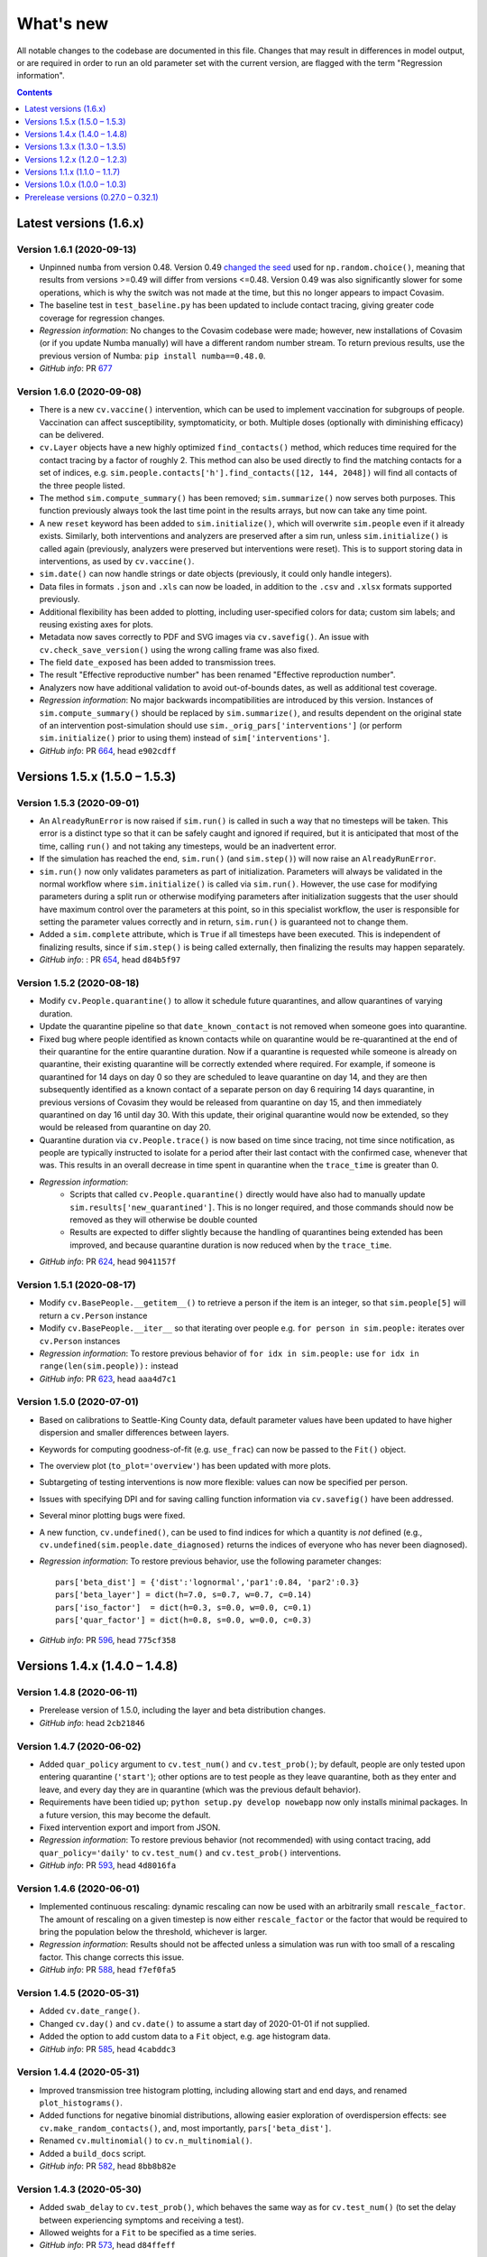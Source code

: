 ==========
What's new
==========

All notable changes to the codebase are documented in this file. Changes that may result in differences in model output, or are required in order to run an old parameter set with the current version, are flagged with the term "Regression information".

.. contents:: **Contents**
   :local:
   :depth: 1



~~~~~~~~~~~~~~~~~~~~~~~
Latest versions (1.6.x)
~~~~~~~~~~~~~~~~~~~~~~~


Version 1.6.1 (2020-09-13)
--------------------------
- Unpinned ``numba`` from version 0.48. Version 0.49 `changed the seed <https://numba.pydata.org/numba-doc/latest/release-notes.html#version-0-49-0-apr-16-2020>`__ used for ``np.random.choice()``, meaning that results from versions >=0.49 will differ from versions <=0.48. Version 0.49 was also significantly slower for some operations, which is why the switch was not made at the time, but this no longer appears to impact Covasim.
- The baseline test in ``test_baseline.py`` has been updated to include contact tracing, giving greater code coverage for regression changes.
- *Regression information*: No changes to the Covasim codebase were made; however, new installations of Covasim (or if you update Numba manually) will have a different random number stream. To return previous results, use the previous version of Numba: ``pip install numba==0.48.0``.
- *GitHub info*: PR `677 <https://github.com/amath-idm/covasim/pull/677>`__


Version 1.6.0 (2020-09-08)
--------------------------
- There is a new ``cv.vaccine()`` intervention, which can be used to implement vaccination for subgroups of people. Vaccination can affect susceptibility, symptomaticity, or both. Multiple doses (optionally with diminishing efficacy) can be delivered.
- ``cv.Layer`` objects have a new highly optimized ``find_contacts()`` method, which reduces time required for the contact tracing by a factor of roughly 2. This method can also be used directly to find the matching contacts for a set of indices, e.g. ``sim.people.contacts['h'].find_contacts([12, 144, 2048])`` will find all contacts of the three people listed.
- The method ``sim.compute_summary()`` has been removed; ``sim.summarize()`` now serves both purposes. This function previously always took the last time point in the results arrays, but now can take any time point.
- A new ``reset`` keyword has been added to ``sim.initialize()``, which will overwrite ``sim.people`` even if it already exists. Similarly, both interventions and analyzers are preserved after a sim run, unless ``sim.initialize()`` is called again (previously, analyzers were preserved but interventions were reset). This is to support storing data in interventions, as used by ``cv.vaccine()``.
- ``sim.date()`` can now handle strings or date objects (previously, it could only handle integers).
- Data files in formats ``.json`` and ``.xls`` can now be loaded, in addition to the ``.csv`` and ``.xlsx`` formats supported previously.
- Additional flexibility has been added to plotting, including user-specified colors for data; custom sim labels; and reusing existing axes for plots.
- Metadata now saves correctly to PDF and SVG images via ``cv.savefig()``. An issue with ``cv.check_save_version()`` using the wrong calling frame was also fixed.
- The field ``date_exposed`` has been added to transmission trees.
- The result "Effective reproductive number" has been renamed "Effective reproduction number".
- Analyzers now have additional validation to avoid out-of-bounds dates, as well as additional test coverage.
- *Regression information*: No major backwards incompatibilities are introduced by this version. Instances of ``sim.compute_summary()`` should be replaced by ``sim.summarize()``, and results dependent on the original state of an intervention post-simulation should use ``sim._orig_pars['interventions']`` (or perform ``sim.initialize()`` prior to using them) instead of ``sim['interventions']``.
- *GitHub info*: PR `664 <https://github.com/amath-idm/covasim/pull/664>`__, head ``e902cdff``



~~~~~~~~~~~~~~~~~~~~~~~~~~~~~~
Versions 1.5.x (1.5.0 – 1.5.3)
~~~~~~~~~~~~~~~~~~~~~~~~~~~~~~


Version 1.5.3 (2020-09-01)
--------------------------

- An ``AlreadyRunError`` is now raised if ``sim.run()`` is called in such a way that no timesteps will be taken. This error is a distinct type so that it can be safely caught and ignored if required, but it is anticipated that most of the time, calling ``run()`` and not taking any timesteps, would be an inadvertent error.
- If the simulation has reached the end, ``sim.run()`` (and ``sim.step()``) will now raise an ``AlreadyRunError``.
- ``sim.run()`` now only validates parameters as part of initialization. Parameters will always be validated in the normal workflow where ``sim.initialize()`` is called via ``sim.run()``. However, the use case for modifying parameters during a split run or otherwise modifying parameters after initialization suggests that the user should have maximum control over the parameters at this point, so in this specialist workflow, the user is responsible for setting the parameter values correctly and in return, ``sim.run()`` is guaranteed not to change them.
- Added a ``sim.complete`` attribute, which is ``True`` if all timesteps have been executed. This is independent of finalizing results, since if ``sim.step()`` is being called externally, then finalizing the results may happen separately.
- *GitHub info*: : PR `654 <https://github.com/amath-idm/covasim/pull/654>`__, head ``d84b5f97``


Version 1.5.2 (2020-08-18)
--------------------------

- Modify ``cv.People.quarantine()`` to allow it schedule future quarantines, and allow quarantines of varying duration.
- Update the quarantine pipeline so that ``date_known_contact`` is not removed when someone goes into quarantine.
- Fixed bug where people identified as known contacts while on quarantine would be re-quarantined at the end of their quarantine for the entire quarantine duration. Now if a quarantine is requested while someone is already on quarantine, their existing quarantine will be correctly extended where required. For example, if someone is quarantined for 14 days on day 0 so they are scheduled to leave quarantine on day 14, and they are then subsequently identified as a known contact of a separate person on day 6 requiring 14 days quarantine, in previous versions of Covasim they would be released from quarantine on day 15, and then immediately quarantined on day 16 until day 30. With this update, their original quarantine would now be extended, so they would be released from quarantine on day 20.
- Quarantine duration via ``cv.People.trace()`` is now based on time since tracing, not time since notification, as people are typically instructed to isolate for a period after their last contact with the confirmed case, whenever that was. This results in an overall decrease in time spent in quarantine when the ``trace_time`` is greater than 0.
- *Regression information*:
    - Scripts that called ``cv.People.quarantine()`` directly would have also had to manually update ``sim.results['new_quarantined']``. This is no longer required, and those commands should now be removed as they will otherwise be double counted
    - Results are expected to differ slightly because the handling of quarantines being extended has been improved, and because quarantine duration is now reduced when by the ``trace_time``.
- *GitHub info*: PR `624 <https://github.com/amath-idm/covasim/pull/624>`__, head ``9041157f``


Version 1.5.1 (2020-08-17)
--------------------------
- Modify ``cv.BasePeople.__getitem__()`` to retrieve a person if the item is an integer, so that ``sim.people[5]`` will return a ``cv.Person`` instance
- Modify ``cv.BasePeople.__iter__`` so that iterating over people e.g. ``for person in sim.people:`` iterates over ``cv.Person`` instances
- *Regression information*: To restore previous behavior of ``for idx in sim.people:`` use ``for idx in range(len(sim.people)):`` instead
- *GitHub info*: PR `623 <https://github.com/amath-idm/covasim/pull/623>`__, head ``aaa4d7c1``


Version 1.5.0 (2020-07-01)
--------------------------
- Based on calibrations to Seattle-King County data, default parameter values have been updated to have higher dispersion and smaller differences between layers.
- Keywords for computing goodness-of-fit (e.g. ``use_frac``) can now be passed to the ``Fit()`` object.
- The overview plot (``to_plot='overview'``) has been updated with more plots.
- Subtargeting of testing interventions is now more flexible: values can now be specified per person.
- Issues with specifying DPI and for saving calling function information via ``cv.savefig()`` have been addressed.
- Several minor plotting bugs were fixed.
- A new function, ``cv.undefined()``, can be used to find indices for which a quantity is *not* defined (e.g., ``cv.undefined(sim.people.date_diagnosed)`` returns the indices of everyone who has never been diagnosed).
- *Regression information*: To restore previous behavior, use the following parameter changes::

    pars['beta_dist'] = {'dist':'lognormal','par1':0.84, 'par2':0.3}
    pars['beta_layer'] = dict(h=7.0, s=0.7, w=0.7, c=0.14)
    pars['iso_factor']  = dict(h=0.3, s=0.0, w=0.0, c=0.1)
    pars['quar_factor'] = dict(h=0.8, s=0.0, w=0.0, c=0.3)

- *GitHub info*: PR `596 <https://github.com/amath-idm/covasim/pull/596>`__, head ``775cf358``



~~~~~~~~~~~~~~~~~~~~~~~~~~~~~~
Versions 1.4.x (1.4.0 – 1.4.8)
~~~~~~~~~~~~~~~~~~~~~~~~~~~~~~


Version 1.4.8 (2020-06-11)
--------------------------
- Prerelease version of 1.5.0, including the layer and beta distribution changes.
- *GitHub info*: head ``2cb21846``


Version 1.4.7 (2020-06-02)
--------------------------
- Added ``quar_policy`` argument to ``cv.test_num()`` and ``cv.test_prob()``; by default, people are only tested upon entering quarantine (``'start'``); other options are to test people as they leave quarantine, both as they enter and leave, and every day they are in quarantine (which was the previous default behavior).
- Requirements have been tidied up; ``python setup.py develop nowebapp`` now only installs minimal packages. In a future version, this may become the default.
- Fixed intervention export and import from JSON.
- *Regression information*: To restore previous behavior (not recommended) with using contact tracing, add ``quar_policy='daily'`` to ``cv.test_num()`` and ``cv.test_prob()`` interventions.
- *GitHub info*: PR `593 <https://github.com/amath-idm/covasim/pull/593>`__, head ``4d8016fa``


Version 1.4.6 (2020-06-01)
--------------------------
- Implemented continuous rescaling: dynamic rescaling can now be used with an arbitrarily small ``rescale_factor``. The amount of rescaling on a given timestep is now either ``rescale_factor`` or the factor that would be required to bring the population below the threshold, whichever is larger.
- *Regression information*: Results should not be affected unless a simulation was run with too small of a rescaling factor. This change corrects this issue.
- *GitHub info*: PR `588 <https://github.com/amath-idm/covasim/pull/588>`__, head ``f7ef0fa5``


Version 1.4.5 (2020-05-31)
--------------------------
- Added ``cv.date_range()``.
- Changed ``cv.day()`` and ``cv.date()`` to assume a start day of 2020-01-01 if not supplied.
- Added the option to add custom data to a ``Fit`` object, e.g. age histogram data.
- *GitHub info*: PR `585 <https://github.com/amath-idm/covasim/pull/585>`__, head ``4cabddc3``


Version 1.4.4 (2020-05-31)
--------------------------
- Improved transmission tree histogram plotting, including allowing start and end days, and renamed ``plot_histograms()``.
- Added functions for negative binomial distributions, allowing easier exploration of overdispersion effects: see ``cv.make_random_contacts()``, and, most importantly, ``pars['beta_dist']``.
- Renamed ``cv.multinomial()`` to ``cv.n_multinomial()``.
- Added a ``build_docs`` script.
- *GitHub info*: PR `582 <https://github.com/amath-idm/covasim/pull/582>`__, head ``8bb8b82e``


Version 1.4.3 (2020-05-30)
--------------------------
- Added ``swab_delay`` to ``cv.test_prob()``, which behaves the same way as for ``cv.test_num()`` (to set the delay between experiencing symptoms and receiving a test).
- Allowed weights for a ``Fit`` to be specified as a time series.
- *GitHub info*: PR `573 <https://github.com/amath-idm/covasim/pull/573>`__, head ``d84ffeff``


Version 1.4.2 (2020-05-30)
--------------------------
- Renamed ``cv.check_save_info()`` to ``cv.check_save_version()``, and allowed the ``die`` argument to be passed.
- Allowed ``verbose`` to be a float instead of an int; if between 0 and 1, during a model run, it will print out once every ``1/verbose`` days, e.g. ``verbose = 0.2`` will print an update once every 5 days.
- Updated the default number of household contacts from 2.7 to 2.0 for ``hybrid``, and changed ``cv.poisson()`` to no longer cast to an integer. These two changes cancel out, so default behavior has not changed.
- Updated the calculation of contacts from household sizes (now uses household size - 1, to remove self-connections).
- Added ``cv.MultiSim.load()``.
- Added Numba caching to ``compute_viral_load()``, reducing overall Covasim load time by roughly 50%.
- Added an option for parallel execution of Numba functions (see ``utils.py``); although this significantly improves performance (20-30%), it results in non-deterministic results, so is disabled by default.
- Changed ``People`` to use its own contact layer keys rather than those taken from the parameters.
- Improved plotting and corrected minor bugs in age histogram and model fit analyzers.
- *Regression information*:

  - Replace ``cv.check_save_info()`` with ``cv.check_save_version()``.
  - If you used a non-integer number of contacts, round down to the nearest integer (e.g., change 2.7 to 2.0).
  - If you loaded a household size distribution (e.g. ``cv.Sim(location='nigeria')``), add one to the number of household contacts (but then round down).

- *GitHub info*: PR `577 <https://github.com/amath-idm/covasim/pull/577>`__, head ``5569b88a``


Version 1.4.1 (2020-05-29)
--------------------------
- Added ``sim.people.plot()``, which shows the age distribution, and distribution of contacts by age and layer.
- Added ``sim.make_age_histogram()``, as well as the ability to call ``cv.age_histogram(sim)``, as an alternative to adding these as analyzers to a sim.
- Updated ``cv.make_synthpop()`` to pass a random seed to SynthPops (note: requires SynthPops version 0.7.1 or later).
- ``cv.set_seed()`` now also resets ``random.seed()``, to ensure reproducibility among functions that use this (e.g., NetworkX).
- Corrected ``sim.run()`` so ``sim.t`` is left at the last timestep (instead of one more).
- *GitHub info*: PR `574 <https://github.com/amath-idm/covasim/pull/574>`__, head ``a828d29b``


Version 1.4.0 (2020-05-28)
--------------------------

This version contains a large number of changes, including two new classes, ``Analyzer`` and ``Fit``, for performing simulation analyses and fitting the model to data, respectively. These changes are described below.

Analysis
^^^^^^^^
- Added a new class, ``Analyzer``, to perform analyses on a simulation.
- Added a new parameter, ``sim['analyzers']``, that operates like ``interventions``: it accepts a list of functions or ``Analyzer`` objects.
- Added two analyzers: ``cv.age_hist`` records age histograms of infections, diagnoses, and deaths; ``cv.snapshot`` makes copies of the ``People`` object at specified points in time.


Fitting
^^^^^^^
- Added a new class, ``cv.Fit()``, that stores information about the fit between the model and the data. "Likelihood" is no longer automatically calculated, but instead "mismatch" can be calculated via ``fit = sim.compute_fit()``.
- The Poisson test that was previously used for the "likelihood" calculation has been deprecated; the new default mismatch is based on normalized absolute error.
- For a plot of how the mismatch is being calculated, use ``fit.plot()``.

MultiSims
^^^^^^^^^
- Added ``multisim.init_sims()``, which is not usually necessary, but can be helpful if you want to create the ``Sim`` objects without running them straight away.
- Added ``multisim.split()``, easily allowing a merged multisim to be split back into its constituent parts (non-merged multisims can also be split). This can be used for example to create several multisims, merge them together, run them all at the same time in parallel, and then split the back for analysis.

Display functions
^^^^^^^^^^^^^^^^^
- Added ``sim.summarize()``, which shows a short review of key sim results (cumulative counts).
- Added ``sim.brief()``, which shows a one-line summary of the sim.
- Added ``multisim.summarize()``, which prints a brief summary of all the constituent sims.

Parameter changes
^^^^^^^^^^^^^^^^^
- Removed the parameter ``interv_func``; instead, intervention functions can now be appended to ``sim['interventions']``.
- Changed the default for the ``rescale`` parameter from ``False`` to ``True``. To return to previous behavior, define ``sim['rescale'] = False`` explicitly.

Other changes
^^^^^^^^^^^^^
- Added ``cv.day()`` convenience function to convert a date to an integer number of days (similar to ``cv.daydiff()``); also modified ``cv.date()`` to be able to handle input more flexibly. While ``sim.day()`` and ``sim.date()`` are still the recommended functions, the same functionality is now also available without a ``Sim`` object available.
- Allowed `cv.load_data()`` to accept non-time-series inputs.
- Added cumulative diagnoses to default plots.
- Moved ``sweeps`` (Weights & Biases) to ``examples/wandb``.
- Refactored cruise ship example to work again.
- Various bugfixes (e.g. to plotting arguments, data scrapers, etc.).
- *Regression information*: To migrate an old parameter set ``pars`` to this version and to restore previous behavior, use::

    pars['analyzers'] = None # Add the new parameter key
    interv_func = pars.pop('interv_func', None) # Remove the deprecated key
    if interv_func:
        pars['interventions'] = interv_func # If no interventions
        pars['interventions'].append(interv_func) # If other interventions are present
    pars['rescale'] = pars.pop('rescale', False) # Change default to False

- *GitHub info*: PR `569 <https://github.com/amath-idm/covasim/pull/569>`__, head ``2dcf6ad8``



~~~~~~~~~~~~~~~~~~~~~~~~~~~~~~
Versions 1.3.x (1.3.0 – 1.3.5)
~~~~~~~~~~~~~~~~~~~~~~~~~~~~~~


Version 1.3.5 (2020-05-28)
--------------------------
- Added ``swab_delay`` argument to ``cv.test_num()``, allowing a distribution of times between when a person develops symptoms and when they go to be tested (i.e., receive a swab) to be specified.
- *GitHub info*: PR `566 <https://github.com/amath-idm/covasim/pull/566>`__, head ``19dcfdd7``


Version 1.3.4 (2020-05-26)
--------------------------
- Allowed data to be loaded from a dataframe instead of from file.
- Fixed data scrapers to use correct column labels.
- *GitHub info*: PR `568 <https://github.com/amath-idm/covasim/pull/568>`__, head ``8b157a26``


Version 1.3.3 (2020-05-26)
--------------------------
- Fixed issue with a loaded population being reloaded when a simulation is re-initialized.
- Fixed issue with the argument ``dateformat`` not being passed to the right plotting routine.
- Fixed issue with MultiSim plotting appearing in separate panels when run in a Jupyter notebook.
- Fixed issue with ``cv.git_info()`` failing to write to file when the calling function could not be found.
- *GitHub info*: PR `567 <https://github.com/amath-idm/covasim/pull/567>`__, head ``d1b2bc40``


Version 1.3.2 (2020-05-25)
--------------------------
- ``People`` and ``popdict`` objects can now be supplied directly to the sim instead of a file name.
- ``git_info()`` and ``check_save_info()`` now include information from the calling script (not just Covasim). They also now include a ``comments`` field to optionally store additional information.
- *GitHub info*: PR `562 <https://github.com/amath-idm/covasim/pull/562>`__, head ``a943bb9e``


Version 1.3.1 (2020-05-25)
--------------------------
- Modified calculation of ``R_eff`` to include a longer integration period at the beginning, and restored previous method of creating seed infections. 
- Updated default plots to include number of active infections, and removed recoveries.
- *GitHub info*: PR `561 <https://github.com/amath-idm/covasim/pull/561>`__, head ``6c91a32c``


Version 1.3.0 (2020-05-24)
--------------------------
- Changed the default number of work contacts in hybrid from 8 to 16, and halved beta from 1.4 to 0.7, to better capture superspreading events. *Regression information*: To restore previous behavior, set ``sim['beta_layer']['w'] = 0.14`` and ``sim['contacts']['w'] = 8``.
- Initial infections now occur at a distribution of dates instead of all at once; this fixes the artificial spike in ``R_eff`` that occurred at the very beginning of a simulation. *Regression information*: This change affects results, but was reverted in the next version (1.3.1).
- Changed the definition of age bins in prognoses to be lower limits rather than upper limits. Added an extra set of age bins for 90+.
- Changed population loading and saving to be based on People objects, not popdicts (syntax is exactly the same, although it is recommended to use ``.ppl`` instead of ``.pop`` for these files).
- Added additional random seed resets to population initialization and just before the run so that populations loaded from disk produce identical results to newly created ones. *Regression information*: This affects results by changing the random number stream. In most cases, previous behavior can typically be restored by setting ``sim.run(reset_seed=False)``.
- Added a new convenience method, ``cv.check_save_info()``, which can be put at the top of a script to check the Covasim version and automatically save the Git info to file.
- Added additional methods to ``People`` to retrieve different types of keys: e.g., ``sim.people.state_keys()`` returns all the different states a person can be in (e.g., ``symptomatic``).
- *GitHub info*: PR `557 <https://github.com/amath-idm/covasim/pull/557>`__, head ``32c5e1e3``



~~~~~~~~~~~~~~~~~~~~~~~~~~~~~~
Versions 1.2.x (1.2.0 – 1.2.3)
~~~~~~~~~~~~~~~~~~~~~~~~~~~~~~


Version 1.2.3 (2020-05-23)
--------------------------
- Added ``cv.savefig()``, which is an alias to Matplotlib's ``savefig()`` function, but which saves additional metadata in the figure file. This metadata can be loaded with the new ``cv.get_png_metdata()`` function.
- Major changes to ``MultiSim`` plotting, incorporating all the flexibility of both simulation and scenario plotting. By default, with a small number of runs (<= 5), it defaults to scenario-style plotting; else, it defaults to simulation-style plotting.
- Default scenario plotting options were updated (e.g., showing deaths instead of hospitalizations).
- You may merge multiple multisims more merrily now, with e.g. ``msim = cv.MultiSim.merge(msim1, msim2)``.
- Test scripts (e.g. ``tests/run_tests``) have been updated to use ``pytest-parallel``, reducing wall-clock time by a factor of 5.
- *GitHub info*: PR `552 <https://github.com/amath-idm/covasim/pull/552>`__, head ``3c1ca8b3``


Version 1.2.2 (2020-05-22)
--------------------------
- Changed the syntax of ``cv.clip_edges()`` to match ``cv.change_beta()``. The old format of intervention ``cv.clip_edges(start_day=d1, end_day=d2, change=c)`` should now be written as ``cv.clip_edges(days=[d1, d2], changes=[c, 1.0])``.
- Changed the syntax for the transmission tree: it now takes the ``Sim`` object rather than the ``People`` object, and typical usage is now ``tt = sim.make_transtree()``.
- Plots now default to a maximum of 4 rows; this can be overridden using the ``n_cols`` argument, e.g. ``sim.plot(to_plot='overview', n_cols=2)``.
- Various bugs with ``MultiSim`` plotting were fixed.
- *GitHub info*: PR `551 <https://github.com/amath-idm/covasim/pull/551>`__, head ``28bf02b5``


Version 1.2.1 (2020-05-21)
--------------------------
- Added influenza-like illness (ILI) symptoms to testing interventions. If nonzero, this reduces the effectiveness of symptomatic testing, because you cannot distinguish between people who are symptomatic with COVID and people with other ILI symptoms.
- Removed an unneeded ``copy()`` in ``single_run()`` because multiprocessing always produces copies of objects via the pickling process.
- *GitHub info*: PR `541 <https://github.com/amath-idm/covasim/pull/541>`__, head ``07009eb9``


Version 1.2.0 (2020-05-20)
--------------------------
- Since parameters can be modified during the run, previously, the sim could not be rerun with the guarantee that the results would be the same. ``sim.run()`` now has a ``restore_pars`` argument (default true), which makes a copy of the parameters just prior to the run to ensure reproducibility.
- In plotting, by default, data points are now slightly transparent and behind the lines to improve visibility of the model curve.
- Interventions now have a ``label`` attribute, which can be helpful for finding them if many are used, e.g. ``[interv if interv.label=='Close schools' for interv in sim['interventions']``. There is also a new method, ``intervention.disp()``, which prints out detailed information about an intervention object.
- Subtargeting of particular people in testing interventions can now be done via a function that gets called dynamically, avoiding the need to initialize the sim prior to creating the intervention.
- Layer keys are now stored inside the ``popdict``, for greater consistency handling loaded populations. Layer key handling has been simplified and made more robust.
- Loading and saving a population is now controlled by the ``Sim`` object, not by the ``sim.initialize()`` method. Instead of ``sim = cv.Sim(); sim.initialize(save_pop=True)``, you can now simply do ``sim = cv.Sim(save_pop=True``, and it will save when the sim is initialized.
- Added prevalence and incidence as results.
- Added ``sim.scaled_pop_size``, which is the population size (the number of agents) times the population scale factor. This corresponds to the "actual" population size being modeled.
- Removed the numerical artifact at the beginning and end of the ``R_eff`` calculation due to the smoothing kernel, and confirmed that the spike in ``R_eff`` often seen at the beginning is due to the way the seed infectious progress from exposed to infectious, and not from a bug.
- Added more flexibility to plotting, including a new ``show_args`` keyword, allowing particular aspects of plotting (e.g., the data or interventions) to be turned on or off.
- Moved the cruise ship code from the core folder into the examples folder.
- *GitHub info*: PR `538 <https://github.com/amath-idm/covasim/pull/538>`__, head ``9b2dbfba``



~~~~~~~~~~~~~~~~~~~~~~~~~~~~~~
Versions 1.1.x (1.1.0 – 1.1.7)
~~~~~~~~~~~~~~~~~~~~~~~~~~~~~~


Version 1.1.7 (2020-05-19)
--------------------------
- Diagnoses are now reported on the day the test was conducted, not the day the person gets their diagnosis. This is to better align with data (which is reported this way), and to avoid a bug in which test yield could be >100%. A new attribute, ``date_pos_test``, was added to the ``sim.people`` object in order to track the date on which a person is given the test which will (after ``test_delay`` days) come back positive.
- An "overview" plotting feature has been added for sims and scenarios: simply use ``sim.plot(to_plot='overview')`` to use. This plots almost all of the simulation outputs on one screen.
- It is now possible to set ``pop_type = None`` if you are supplying a custom population.
- Population creation functions (including the ``People`` class) have been tidied up with additional docstrings added.
- Duplication between pre- and post-step state checking has been removed.
- *GitHub info*: PR `537 <https://github.com/amath-idm/covasim/pull/537>`__, head ``451f4100``


Version 1.1.6 (2020-05-19)
--------------------------
- Created an ``analysis.py`` file to support different types of analysis.
- Moved ``transtree`` from ``sim.people`` into its own class: thus instead of ``sim.people.make_detailed_transtree()``, the new syntax is ``tt = cv.TransTree(sim.people)``.
- *GitHub info*: PR `531 <https://github.com/amath-idm/covasim/pull/531>`__, head ``2d55c380``


Version 1.1.5 (2020-05-18)
--------------------------
- Added extra flexibility for targeting interventions by index of a person, for example, by age.
- *GitHub info*: head ``fda4cc17``


Version 1.1.4 (2020-05-18)
--------------------------
- Added a new hospital bed capacity constraint and renamed health system capacity parameters. To migrate an older set of parameters to this version, set::

    pars['no_icu_factor']  = pars.pop('OR_no_treat')
    pars['n_beds_icu']     = pars.pop('n_beds')
    pars['no_hosp_factor'] = 1.0
    pars['n_beds_hosp']    = None

- Removed the ``bed_capacity`` result.
- *GitHub info*: PR `510 <https://github.com/amath-idm/covasim/pull/510>`__, head ``81261f90``


Version 1.1.3 (2020-05-18)
--------------------------
- Improved the how "layer parameters" (e.g., ``beta_layer``) are initialized.
- Allowed arbitrary arguments to be passed to SynthPops via ``cv.make_synthpop``.
- *GitHub info*: head ``0f6d48c0``


Version 1.1.2 (2020-05-18)
--------------------------
- Added a new result, ``test_yield``, which is the number of diagnoses divided by the number of cases each day.
- Minor improvements to date handling and plotting.
- *GitHub info*: head ``6f2f0455``


Version 1.1.1 (2020-05-13)
--------------------------
- Refactored the contact tracing and quarantining functions, to fixed a bug (introduced in v1.1.0) in which some people who went into quarantine never came out of quarantine.
- Changed initialization so seed infections are now sampled randomly from the population, rather than the first ``pop_infected`` agents. Since ``hybrid`` also uses consecutive indices for constructing households, this was causing some households to be fully infected on initialization, while all other households had no infections.
- Updated the default ``rescale_factor`` from 2.0 to 1.2, since large amounts of rescaling cause noticeable "blips" in inhomogeneous networks (e.g., a population where some households are 100% infected and most are 0% infected).
- Added ability to pass plotting arguments to ``intervention.plot()``.
- Removed default noise in scenarios (restore previous behavior by setting ``metapars = dict(noise=0.1)``).
- Refactored and renamed computed results (e.g., summary stats) in the Sim class.
- *GitHub info*: PR `513 <https://github.com/amath-idm/covasim/pull/513>`__, head ``2332c319``


Version 1.1.0 (2020-05-12)
--------------------------
- Renamed the parameter ``diag_factor`` to ``iso_factor``, and converted it to a dictionary by layer.
- Renamed the parameter ``quar_eff`` to ``quar_factor`` (but otherwise left it unchanged).
- Added the option for presumptive isolation and quarantine in testing interventions.
- Fixed a bug whereby people who had been in quarantine and were then diagnosed had both diagnosis and quarantine factors applied.
- *GitHub info*: PR `502 <https://github.com/amath-idm/covasim/pull/502>`__, head ``973801a6``



~~~~~~~~~~~~~~~~~~~~~~~~~~~~~~
Versions 1.0.x (1.0.0 – 1.0.3)
~~~~~~~~~~~~~~~~~~~~~~~~~~~~~~


Version 1.0.3 (2020-05-11)
--------------------------
- Added an extra output of ``make_microstructured_contacts()`` to store each person's cluster identifier. Currently, this is only supported for the ``hybrid`` population type, but in future versions, ``synthpops`` will also be supported.
- Removed the ``directed`` argument from population creation functions since it is no longer supported in the model.
- *GitHub info*: head ``57f58480``


Version 1.0.2 (2020-05-10)
--------------------------
- Added uncertainty to the ``plot_result()`` method of MultiSims.
- Added documentation and webapp links to the paper.
- *GitHub info*: head ``6811bc59``


Version 1.0.1 (2020-05-09)
--------------------------
- Added argument ``as_date`` for ``sim.date()`` to return a ``datetime`` object instead of a string.
- Fixed plotting of interventions in the webapp.
- Removed default 1-hour time limit for simulations.
- *GitHub info*: PR `490 <https://github.com/amath-idm/covasim/pull/490>`__, head ``1e08cc9a``


Version 1.0.0 (2020-05-08)
--------------------------
- Official release of Covasim.
- Made scenario and simulation plotting more flexible: ``to_plot`` can now simply be a list of results keys, e.g. ``cum_deaths``.
- Added additional tests, increasing test coverage from 67% to 92%.
- Fixed bug in ``cv.save()``.
- Added ``reset()`` to MultiSim that undoes a ``reduce()`` or ``combine()`` call.
- General code cleaning: made exceptions raised more consistent, removed unused functions, etc.
- *GitHub info*: PR `487 <https://github.com/amath-idm/covasim/pull/487>`__, head ``9a6c23b``



~~~~~~~~~~~~~~~~~~~~~~~~~~~~~~~~~~~~~
Prerelease versions (0.27.0 – 0.32.1)
~~~~~~~~~~~~~~~~~~~~~~~~~~~~~~~~~~~~~


Version 0.32.1 (2020-05-06)
---------------------------
- Allow ``until`` to be a date, e.g. ``sim.run(until='2020-05-06')``.
- Added ``ipywidgets`` dependency since otherwise the webapp breaks due to a `bug <https://github.com/plotly/plotly.py/issues/2443>`__ with the latest Plotly version (4.7).
- *GitHub info*: head ``c8ca32d``


Version 0.32.0 (2020-05-05)
---------------------------
- Changed the edges of the contact network from being directed to undirected, halving the amount of memory required and making contact tracing and edge clipping more realistic.
- Added comorbidities to the prognoses parameters.
- *GitHub info*: PR `482 <https://github.com/amath-idm/covasim/pull/482>`__ 


Version 0.31.0 (2020-05-05)
---------------------------
- Added age-susceptible odds ratios, and modified severe and critical progression probabilities. To compensate, default ``beta`` has been increased from 0.015 to 0.016. To restore previous behavior (which was based on the `Imperial paper <https://www.imperial.ac.uk/media/imperial-college/medicine/mrc-gida/2020-03-16-COVID19-Report-9.pdf>`__), set ``beta=0.015`` and set the following values in ``sim.pars['prognoses']``::

    sus_ORs[:]   = 1.0
    severe_probs = np.array([0.00100, 0.00100, 0.01100, 0.03400, 0.04300, 0.08200, 0.11800, 0.16600, 0.18400])
    crit_probs   = np.array([0.00004, 0.00011, 0.00050, 0.00123, 0.00214, 0.00800, 0.02750, 0.06000, 0.10333])

- Relative susceptibility and transmissibility (i.e., ``sim.people.rel_sus``) are now set when the population is initialized (before, they were modified dynamically when a person became infected or recovered). This means that modifying them before a simulation starts, or during a simulation, should be more robust.
- Reordered results dictionary to start with cumulative counts.
- ``sim.export_pars()`` now accepts a filename to save to.
- Added a ``tests/regression`` folder with previous versions of default parameter values.
- Changed ``pars['n_beds']`` to interpret 0 or ``None`` as no bed constraint.
- *GitHub info*: PR `480 <https://github.com/amath-idm/covasim/pull/480>`__, head ``029585f``, previous head ``c7171f8``


Version 0.30.4 (2020-05-04)
---------------------------
- Changed the detailed transmission tree (``sim.people.transtree.detailed``) to include much more information.
- Added animation method to transmission tree: ``sim.people.transtree.animate()``.
- Added support to generate populations on the fly in SynthPops.
- Adjusted the default arguments for ``test_prob`` and fixed a bug with ``test_num`` not accepting date input.
- Added ``tests/devtests/intervention_showcase.py``, using and comparing all available interventions.


Version 0.30.3 (2020-05-03)
---------------------------
- Fixed bugs in dynamic scaling; see ``tests/devtests/dev_test_rescaling.py``. When using ``pop_scale>1``, the recommendation is now to use ``rescale=True``.
- In ``cv.test_num()``, renamed argument from ``sympt_test`` to ``symp_test`` for consistency.
- Added ``plot_compare()`` method to ``MultiSim``.
- Added ``labels`` arguments to plotting methods, to allow custom labels to be used.


Version 0.30.2 (2020-05-02)
---------------------------
- Updated ``r_eff`` to use a new method based on daily new infections. The previous version, where infections were counted from when someone recovered or died, is available as ``sim.compute_r_eff(method='outcome')``, while the traditional method, where infections are counted from the day someone becomes infectious, is available via ``sim.compute_r_eff(method='infectious')``.


Version 0.30.1 (2020-05-02)
---------------------------
- Added ``end_day`` as a parameter, allowing an end date to be specified instead of a number of days.
- ``Sim.run()`` now displays the date being simulated.
- Added a ``par_args`` argument to ``multi_run()``, allowing arguments (e.g. ``ncpus``) to be passed to ``sc.parallelize()``.
- Added a ``compare()`` method to multisims and stopped people from being saved by default.
- Fixed bug whereby intervention were not getting initialized if they were added to a sim after it was initialized.


Version 0.30.0 (2020-05-02)
---------------------------
- Added new ``MultiSim`` class for plotting a single simulation with uncertainty.
- Added ``low`` and ``high`` attributes to the ``Result`` object.
- Refactored plotting to increase consistency between ``sim.plot()``, ``sim.plot_result()``, ``scens.plot()``, and ``multisim.plot()``.
- Doubling time calculation defaults have been updated to use a window of 3 days and a maximum of 30 days.
- Added an ``until`` argument to ``sim.run()``, to make it easier to run a partially completed sim and then resume. See ``tests/devtests/test_run_until.py``.
- Fixed a bug whereby ``cv.clip_edges()`` with no end day specified resulted in large sim files when saved.


Version 0.29.9 (2020-04-28)
---------------------------
- Fixed bug in which people who had been tested and since recovered were not being diagnosed.
- Updated definition of "Time to die" parameter in the webapp.


Version 0.29.8 (2020-04-28)
---------------------------
- Updated webapp UI with more detail on and control over interventions.


Version 0.29.7 (2020-04-27)
---------------------------
- New functions ``cv.date()`` and ``cv.daydiff()`` have been added, to ease handling of dates of different formats.
- Defaults are now functions rather than dictionaries, specifically: ``cv.default_sim_plots`` is now ``cv.get_sim_plots()``; ``cv.default_scen_plots`` is now ``cv.get_scen_plots()``; and ``cv.default_colors`` is now ``cv.get_colors()``.
- Interventions now have a ``do_plot`` kwarg, which if ``False`` will disable their plotting.
- The example scenario (``examples/run_scenario.py``) has been rewritten to include a test-trace-quarantine example.


Version 0.29.6 (2020-04-27)
---------------------------
- Updated to use Sciris v0.17.0, to fix JSON export issues and improve ``KeyError`` messages.


Version 0.29.5 (2020-04-26)
---------------------------
- Fixed bug whereby layer betas were applied twice, and updated default values.
- Includes individual-level viral load (to use previous results, set ``pars['beta_dist'] = {'dist':'lognormal','par1':1.0, 'par2':0.0}`` and ``pars['viral_dist']  = {'frac_time':0.0, 'load_ratio':1, 'high_cap':0}``).
- Updated parameter values (mostly durations) based on revised literature review.
- Added ``sim.export_pars()`` and ``sim.export_results()`` methods.
- Interventions can now be converted to/from JSON -- automatically when loading a parameters dictionary into a sim, or manually using ``cv.InterventionDict()``.
- Improvements to transmission trees: can now make a detailed tree with ``sim.people.make_detailed_transtree()`` (replacing ``sim.people.transtree.make_detailed(sim.people)``), and can plot via ``sim.people.transtree.plot()``.
- Improved date handling, so most functions are now agnostic as to whether a date string, datetime object, or number of days is provided; new functions: ``sim.day()`` converts dates to days, ``sim.date()`` (formerly ``sim.inds2dates()``) converts days to dates, and ``sim.daydiff()`` computes the number of days between two dates.


Version 0.28.8 (2020-04-24)
---------------------------
- Includes data on household sizes from various countries.
- Includes age data on US states.
- Changes to interventions to include end as well as start days, and plotting as a default option.
- Adds version checks to loading and introduces a new function ``cv.load()`` to replace e.g. ``cv.Sim.load()``.
- Major layout and functionality changes to the webapp, including country selection (disabled by default).
- Provided access to Plotly graphs via the backend.
- Moved relative probabilities (e.g. ``rel_death_prob``) from population creation to loop so can be modified dynamically.
- Introduced ``cv.clip_edges()`` intervention, similar to ``cv.change_beta()`` but removes contacts entirely.


Version 0.28.1 (2020-04-19)
---------------------------
- Major refactor of transmission trees, including additional detail via ``sim.people.transtree.make_detailed()``.
- Counting of diagnoses before and after interventions on each timestep (allowing people to go into quarantine on the same day).
- Improved saving of people in scenarios, and updated keyword for sims (``sim.save(keep_people=True)``).


Version 0.28.0 (2020-04-19)
---------------------------
- Includes dynamic per-person viral load.
- Refactored data types.
- Changed how populations are handled, including adding a ``dynam_layer`` parameter to specify which layers are dynamic.
- Disease progression duration parameters were updated to be longer.
- Fixed bugs with quarantine.
- Fixed bug with hybrid school and work contacts.
- Changed contact tracing to be only for contacts with nonzero transmission.


Version 0.27.12 (2020-04-17)
----------------------------
- Caches Numba functions, reducing load time from 2.5 to 0.5 seconds.
- Pins Numba to 0.48, which is 10x faster than 0.49.
- Fixed issue with saving populations in scenarios.
- Refactored how populations are handled, removing ``use_layers`` parameter (use ``pop_type`` instead).
- Removed layer key from layer object, reducing total sim memory footprint by 3x.
- Improved handling of mismatches between loaded population layers and simulation parameters.
- Added custom key errors to handle multiline error messages.
- Fix several issues with probability-based testing.
- Changed how layer betas are applied (inside the sim rather than statically).
- Added more detail to the transmission tree.
- Refactored random population calculation, speeding up large populations (>100k) by a factor of 10.
- Added `documentation <https://institutefordiseasemodeling.github.io/covasim-docs/>`__.


Version 0.27.0 (2020-04-16)
---------------------------
-  Refactor calculations to be vector-based rather than object based.
-  Include factors for per-person viral load (transmissibility) and
   susceptibility.
-  Started a changelog (needless to say).
